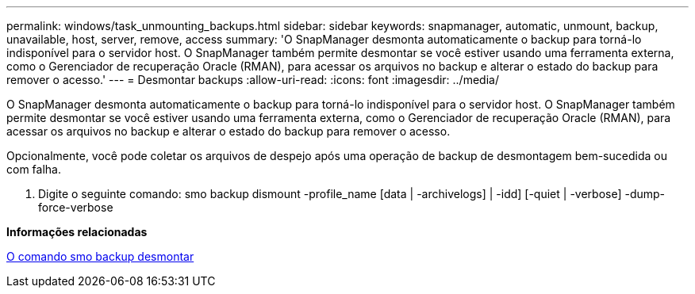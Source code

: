 ---
permalink: windows/task_unmounting_backups.html 
sidebar: sidebar 
keywords: snapmanager, automatic, unmount, backup, unavailable, host, server, remove, access 
summary: 'O SnapManager desmonta automaticamente o backup para torná-lo indisponível para o servidor host. O SnapManager também permite desmontar se você estiver usando uma ferramenta externa, como o Gerenciador de recuperação Oracle (RMAN), para acessar os arquivos no backup e alterar o estado do backup para remover o acesso.' 
---
= Desmontar backups
:allow-uri-read: 
:icons: font
:imagesdir: ../media/


[role="lead"]
O SnapManager desmonta automaticamente o backup para torná-lo indisponível para o servidor host. O SnapManager também permite desmontar se você estiver usando uma ferramenta externa, como o Gerenciador de recuperação Oracle (RMAN), para acessar os arquivos no backup e alterar o estado do backup para remover o acesso.

Opcionalmente, você pode coletar os arquivos de despejo após uma operação de backup de desmontagem bem-sucedida ou com falha.

. Digite o seguinte comando: smo backup dismount -profile_name [data | -archivelogs] | -idd] [-quiet | -verbose] -dump-force-verbose


*Informações relacionadas*

xref:reference_the_smosmsapbackup_unmount_command.adoc[O comando smo backup desmontar]
